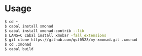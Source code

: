 * Usage
#+begin_src sh
  $ cd ~
  $ cabal install xmonad
  $ cabal install xmonad-contrib --lib
  $ LANG=C cabal install xmobar -fall_extensions
  $ git clone https://github.com/qst0528/my-xmonad.git .xmonad
  $ cd .xmonad
  $ cabal build
#+end_src
